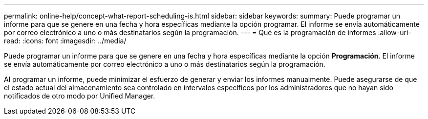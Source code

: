 ---
permalink: online-help/concept-what-report-scheduling-is.html 
sidebar: sidebar 
keywords:  
summary: Puede programar un informe para que se genere en una fecha y hora específicas mediante la opción programar. El informe se envía automáticamente por correo electrónico a uno o más destinatarios según la programación. 
---
= Qué es la programación de informes
:allow-uri-read: 
:icons: font
:imagesdir: ../media/


[role="lead"]
Puede programar un informe para que se genere en una fecha y hora específicas mediante la opción *Programación*. El informe se envía automáticamente por correo electrónico a uno o más destinatarios según la programación.

Al programar un informe, puede minimizar el esfuerzo de generar y enviar los informes manualmente. Puede asegurarse de que el estado actual del almacenamiento sea controlado en intervalos específicos por los administradores que no hayan sido notificados de otro modo por Unified Manager.
